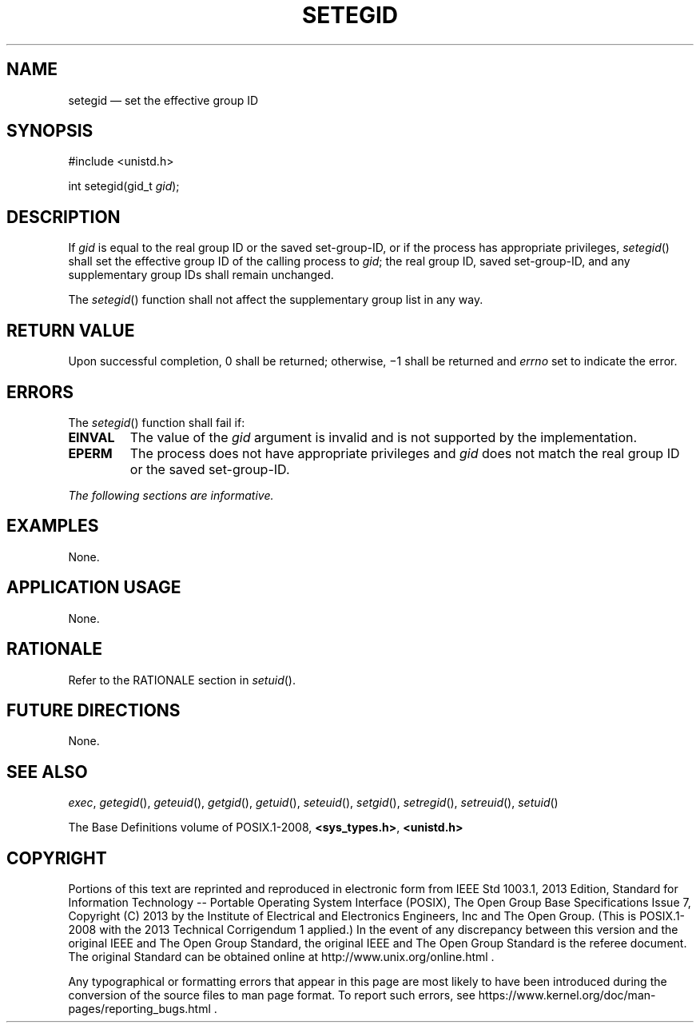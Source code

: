 '\" et
.TH SETEGID "3" 2013 "IEEE/The Open Group" "POSIX Programmer's Manual"

.SH NAME
setegid
\(em set the effective group ID
.SH SYNOPSIS
.LP
.nf
#include <unistd.h>
.P
int setegid(gid_t \fIgid\fP);
.fi
.SH DESCRIPTION
If
.IR gid
is equal to the real group ID or the saved set-group-ID, or if the
process has appropriate privileges,
\fIsetegid\fR()
shall set the effective group ID of the calling process to
.IR gid ;
the real group ID, saved set-group-ID, and any supplementary group IDs
shall remain unchanged.
.P
The
\fIsetegid\fR()
function shall not affect the supplementary group list in any way.
.SH "RETURN VALUE"
Upon successful completion, 0 shall be returned; otherwise, \(mi1 shall
be returned and
.IR errno
set to indicate the error.
.SH ERRORS
The
\fIsetegid\fR()
function shall fail if:
.TP
.BR EINVAL
The value of the
.IR gid
argument is invalid and is not supported by the implementation.
.TP
.BR EPERM
The process does not have appropriate privileges and
.IR gid
does not match the real group ID or the saved set-group-ID.
.LP
.IR "The following sections are informative."
.SH EXAMPLES
None.
.SH "APPLICATION USAGE"
None.
.SH RATIONALE
Refer to the RATIONALE section in
.IR "\fIsetuid\fR\^(\|)".
.SH "FUTURE DIRECTIONS"
None.
.SH "SEE ALSO"
.IR "\fIexec\fR\^",
.IR "\fIgetegid\fR\^(\|)",
.IR "\fIgeteuid\fR\^(\|)",
.IR "\fIgetgid\fR\^(\|)",
.IR "\fIgetuid\fR\^(\|)",
.IR "\fIseteuid\fR\^(\|)",
.IR "\fIsetgid\fR\^(\|)",
.IR "\fIsetregid\fR\^(\|)",
.IR "\fIsetreuid\fR\^(\|)",
.IR "\fIsetuid\fR\^(\|)"
.P
The Base Definitions volume of POSIX.1\(hy2008,
.IR "\fB<sys_types.h>\fP",
.IR "\fB<unistd.h>\fP"
.SH COPYRIGHT
Portions of this text are reprinted and reproduced in electronic form
from IEEE Std 1003.1, 2013 Edition, Standard for Information Technology
-- Portable Operating System Interface (POSIX), The Open Group Base
Specifications Issue 7, Copyright (C) 2013 by the Institute of
Electrical and Electronics Engineers, Inc and The Open Group.
(This is POSIX.1-2008 with the 2013 Technical Corrigendum 1 applied.) In the
event of any discrepancy between this version and the original IEEE and
The Open Group Standard, the original IEEE and The Open Group Standard
is the referee document. The original Standard can be obtained online at
http://www.unix.org/online.html .

Any typographical or formatting errors that appear
in this page are most likely
to have been introduced during the conversion of the source files to
man page format. To report such errors, see
https://www.kernel.org/doc/man-pages/reporting_bugs.html .
